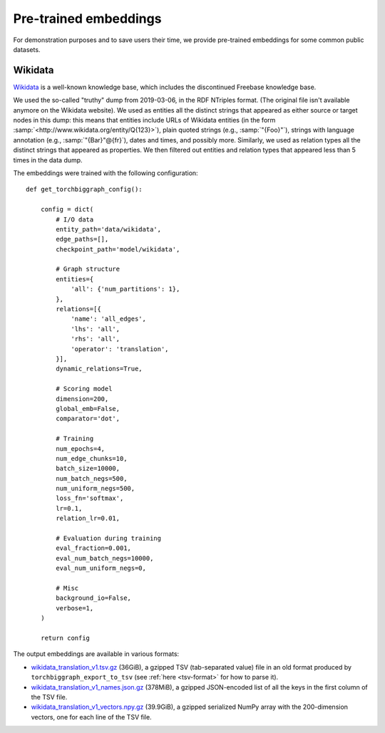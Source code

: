 Pre-trained embeddings
======================

For demonstration purposes and to save users their time, we provide pre-trained embeddings for
some common public datasets.

.. _wiki-data:

Wikidata
--------

`Wikidata <https://www.wikidata.org/>`_ is a well-known knowledge base, which includes the discontinued Freebase
knowledge base.

We used the so-called "truthy" dump from 2019-03-06, in the RDF NTriples format. (The original file isn't available
anymore on the Wikidata website). We used as entities all the distinct strings that appeared as either source or
target nodes in this dump: this means that entities include URLs of Wikidata entities (in the form :samp:`<http://www.wikidata.org/entity/Q{123}>`),
plain quoted strings (e.g., :samp:`"{Foo}"`), strings with language annotation (e.g., :samp:`"{Bar}"@{fr}`), dates and times, and possibly more.
Similarly, we used as relation types all the distinct strings that appeared as properties. We then filtered out entities and relation types that
appeared less than 5 times in the data dump.

The embeddings were trained with the following configuration::

    def get_torchbiggraph_config():

        config = dict(
            # I/O data
            entity_path='data/wikidata',
            edge_paths=[],
            checkpoint_path='model/wikidata',

            # Graph structure
            entities={
                'all': {'num_partitions': 1},
            },
            relations=[{
                'name': 'all_edges',
                'lhs': 'all',
                'rhs': 'all',
                'operator': 'translation',
            }],
            dynamic_relations=True,

            # Scoring model
            dimension=200,
            global_emb=False,
            comparator='dot',

            # Training
            num_epochs=4,
            num_edge_chunks=10,
            batch_size=10000,
            num_batch_negs=500,
            num_uniform_negs=500,
            loss_fn='softmax',
            lr=0.1,
            relation_lr=0.01,

            # Evaluation during training
            eval_fraction=0.001,
            eval_num_batch_negs=10000,
            eval_num_uniform_negs=0,

            # Misc
            background_io=False,
            verbose=1,
        )

        return config

The output embeddings are available in various formats:

- `wikidata_translation_v1.tsv.gz <https://dl.fbaipublicfiles.com/torchbiggraph/wikidata_translation_v1.tsv.gz>`_ (36GiB),
  a gzipped TSV (tab-separated value) file in an old format produced by ``torchbiggraph_export_to_tsv``
  (see :ref:`here <tsv-format>` for how to parse it).
- `wikidata_translation_v1_names.json.gz <https://dl.fbaipublicfiles.com/torchbiggraph/wikidata_translation_v1_names.json.gz>`_ (378MiB),
  a gzipped JSON-encoded list of all the keys in the first column of the TSV file.
- `wikidata_translation_v1_vectors.npy.gz <https://dl.fbaipublicfiles.com/torchbiggraph/wikidata_translation_v1_vectors.npy.gz>`_ (39.9GiB),
  a gzipped serialized NumPy array with the 200-dimension vectors, one for each line of the TSV file.
